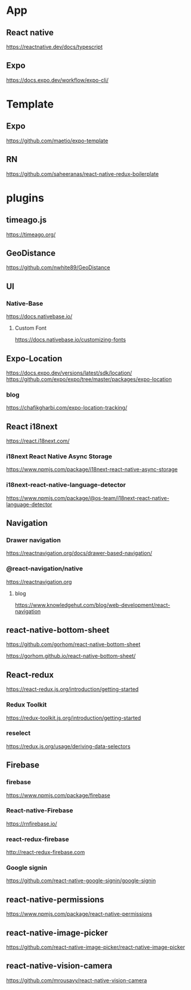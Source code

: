 * App
** React native
   https://reactnative.dev/docs/typescript
   
** Expo
   https://docs.expo.dev/workflow/expo-cli/

* Template
** Expo
   https://github.com/maetio/expo-template

** RN
   https://github.com/saheeranas/react-native-redux-boilerplate

* plugins
** timeago.js
   https://timeago.org/
    
** GeoDistance
   https://github.com/nwhite89/GeoDistance

** UI
*** Native-Base
   https://docs.nativebase.io/

**** Custom Font    
   https://docs.nativebase.io/customizing-fonts

** Expo-Location
   https://docs.expo.dev/versions/latest/sdk/location/
   https://github.com/expo/expo/tree/master/packages/expo-location

*** blog
   https://chafikgharbi.com/expo-location-tracking/
   
** React i18next
   https://react.i18next.com/

*** i18next React Native Async Storage
   https://www.npmjs.com/package/i18next-react-native-async-storage

*** i18next-react-native-language-detector   
   https://www.npmjs.com/package/@os-team/i18next-react-native-language-detector

** Navigation   
*** Drawer navigation
   https://reactnavigation.org/docs/drawer-based-navigation/
   
*** @react-navigation/native
   https://reactnavigation.org

**** blog   
   https://www.knowledgehut.com/blog/web-development/react-navigation

** react-native-bottom-sheet
   https://github.com/gorhom/react-native-bottom-sheet

   https://gorhom.github.io/react-native-bottom-sheet/

** React-redux
   https://react-redux.js.org/introduction/getting-started

*** Redux Toolkit   
   https://redux-toolkit.js.org/introduction/getting-started

*** reselect   
   https://redux.js.org/usage/deriving-data-selectors

** Firebase
*** firebase
   https://www.npmjs.com/package/firebase
   
*** React-native-Firebase
   https://rnfirebase.io/

*** react-redux-firebase
   http://react-redux-firebase.com

*** Google signin
   https://github.com/react-native-google-signin/google-signin

** react-native-permissions
   https://www.npmjs.com/package/react-native-permissions

** react-native-image-picker
  https://github.com/react-native-image-picker/react-native-image-picker

** react-native-vision-camera
   https://github.com/mrousavy/react-native-vision-camera






   


   
